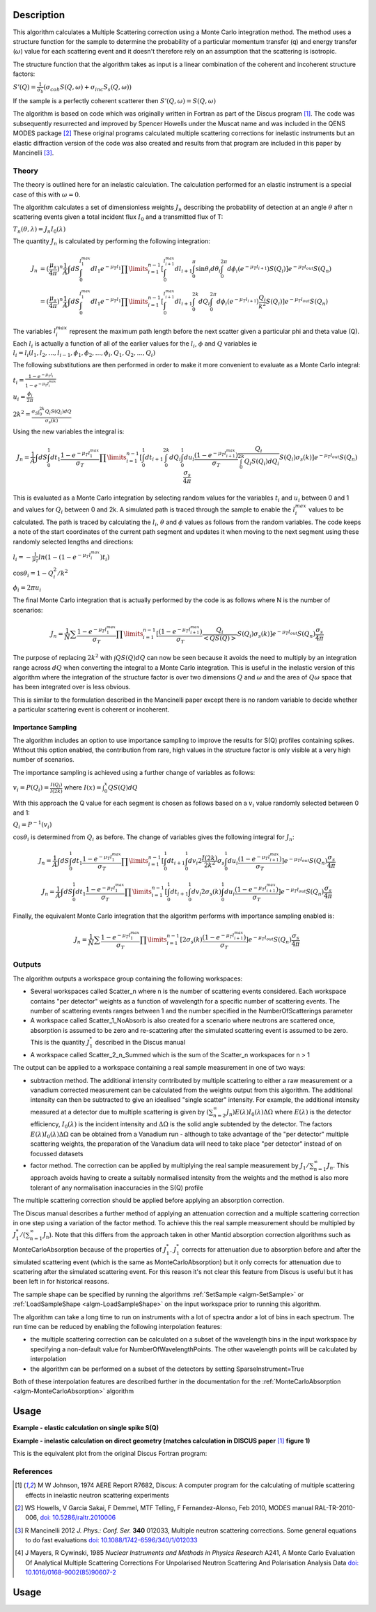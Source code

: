 .. algorithm::

.. summary::

.. relatedalgorithms::

.. properties::

Description
-----------

This algorithm calculates a Multiple Scattering correction using a Monte Carlo integration method.
The method uses a structure function for the sample to determine the probability of a particular momentum transfer (q) and energy transfer (:math:`\omega`) value for each scattering event and it doesn't therefore rely on an assumption that the scattering is isotropic.

The structure function that the algorithm takes as input is a linear combination of the coherent and incoherent structure factors:

:math:`S'(Q) = \frac{1}{\sigma_b}(\sigma_{coh} S(Q, \omega) + \sigma_{inc} S_s(Q, \omega))`

If the sample is a perfectly coherent scatterer then :math:`S'(Q, \omega) = S(Q, \omega)`

The algorithm is based on code which was originally written in Fortran as part of the Discus program [#JOH]_. The code was subsequently resurrected and improved by Spencer Howells under the Muscat name and was included in the QENS MODES package [#HOW]_
These original programs calculated multiple scattering corrections for inelastic instruments but an elastic diffraction version of the code was also created and results from that program are included in this paper by Mancinelli [#MAN]_.

Theory
######

The theory is outlined here for an inelastic calculation. The calculation performed for an elastic instrument is a special case of this with :math:`\omega=0`.

The algorithm calculates a set of dimensionless weights :math:`J_n` describing the probability of detection at an angle :math:`\theta` after n scattering events given a total incident flux :math:`I_0` and a transmitted flux of T:

:math:`T_n(\theta,\lambda) = J_n I_0(\lambda)`

The quantity :math:`J_n` is calculated by performing the following integration:

.. math::

   J_n &= (\frac{\mu_s}{4 \pi})^n \frac{1}{A} \int dS \int_{0}^{l_1^{max}} dl_1 e^{-\mu_T l_1} \prod\limits_{i=1}^{n-1} [\int_{0}^{l_{i+1}^{max}} dl_{i+1} \int_{0}^{\pi} \sin\theta_i d\theta_i \int_{0}^{2 \pi} d\phi_i (e^{-\mu_T l_{i+1}}) S(Q_i)] e^{-\mu_T l_{out}} S(Q_n) \\
       &=(\frac{\mu_s}{4 \pi})^n \frac{1}{A} \int dS \int_{0}^{l_1^{max}} dl_1 e^{-\mu_T l_1} \prod\limits_{i=1}^{n-1} [\int_{0}^{l_{i+1}^{max}} dl_{i+1} \int_{0}^{2k} dQ_i \int_{0}^{2 \pi} d\phi_i (e^{-\mu_T l_{i+1}}) \frac{Q_i}{k^2} S(Q_i)] e^{-\mu_T l_{out}} S(Q_n)


The variables :math:`l_i^{max}` represent the maximum path length before the next scatter given a particular phi and theta value (Q). Each :math:`l_i` is actually a function of all of the earlier values for the :math:`l_i`, :math:`\phi` and :math:`Q` variables ie :math:`l_i = l_i(l_1, l_2, ..., l_{i-1}, \phi_1, \phi_2, ..., \phi_i, Q_1, Q_2, ..., Q_i)`

The following substitutions are then performed in order to make it more convenient to evaluate as a Monte Carlo integral:

:math:`t_i = \frac{1-e^{-\mu_T l_i}}{1-e^{-\mu_T l_i^{max}}}`

:math:`u_i = \frac{\phi_i}{2 \pi}`

:math:`2 k^2 = \frac{\sigma_S \int_0^{2k} Q_i S(Q_i) dQ}{\sigma_s(k)}`

Using the new variables the integral is:

.. math::

   J_n = \frac{1}{A} \int dS \int_{0}^{1} dt_1 \frac{1-e^{-\mu_T l_1^{\ max}}}{\sigma_T} \prod\limits_{i=1}^{n-1}[\int_{0}^{1} dt_{i+1} \int_{0}^{2k} dQ_i \int_{0}^{1} du_i \frac{(1-e^{-\mu_T l_{i+1}^{max}})}{\sigma_T} \frac{Q_i}{\int_0^{2k} Q_i S(Q_i) dQ_i} S(Q_i) \sigma_s(k)] e^{-\mu_T l_{out}} S(Q_n) \frac{\sigma_s}{4 \pi}

This is evaluated as a Monte Carlo integration by selecting random values for the variables :math:`t_i` and :math:`u_i` between 0 and 1 and values for :math:`Q_i` between 0 and 2k.
A simulated path is traced through the sample to enable the :math:`l_i^{\ max}` values to be calculated. The path is traced by calculating the :math:`l_i`, :math:`\theta` and :math:`\phi` values as follows from the random variables. The code keeps a note of the start coordinates of the current path segment and updates it when moving to the next segment using these randomly selected lengths and directions:

:math:`l_i = -\frac{1}{\mu_T}ln(1-(1-e^{-\mu_T l_i^{\ max}})t_i)`

:math:`\cos\theta_i = 1 - Q_i^2/k^2`

:math:`\phi_i = 2 \pi u_i`

The final Monte Carlo integration that is actually performed by the code is as follows where N is the number of scenarios:

.. math::

   J_n = \frac{1}{N}\sum \frac{1-e^{-\mu_T l_1^{\ max}}}{\sigma_T} \prod\limits_{i=1}^{n-1}[\frac{(1-e^{-\mu_T l_{i+1}^{max}})}{\sigma_T} \frac{Q_i}{<Q S(Q)>} S(Q_i) \sigma_s(k)] e^{-\mu_T l_{out}} S(Q_n) \frac{\sigma_s}{4 \pi}

The purpose of replacing :math:`2 k^2` with :math:`\int Q S(Q) dQ` can now be seen because it avoids the need to multiply by an integration range across :math:`dQ` when converting the integral to a Monte Carlo integration.
This is useful in the inelastic version of this algorithm where the integration of the structure factor is over two dimensions :math:`Q` and :math:`\omega` and the area of :math:`Q\omega` space that has been integrated over is less obvious.

This is similar to the formulation described in the Mancinelli paper except there is no random variable to decide whether a particular scattering event is coherent or incoherent.

Importance Sampling
^^^^^^^^^^^^^^^^^^^

The algorithm includes an option to use importance sampling to improve the results for S(Q) profiles containing spikes.
Without this option enabled, the contribution from rare, high values in the structure factor is only visible at a very high number of scenarios.

The importance sampling is achieved using a further change of variables as follows:

:math:`v_i = P(Q_i) = \frac{I(Q_i)}{I(2k)}` where :math:`I(x) = \int_{0}^{x} Q S(Q) dQ`

With this approach the Q value for each segment is chosen as follows based on a :math:`v_i` value randomly selected between 0 and 1:

:math:`Q_i = P^{-1}(v_i)`

:math:`\cos\theta_i` is determined from :math:`Q_i` as before. The change of variables gives the following integral for :math:`J_n`:

.. math::

   J_n = \frac{1}{A} \int dS \int_{0}^{1} dt_1 \frac{1-e^{-\mu_T l_1^{\ max}}}{\sigma_T} \prod\limits_{i=1}^{n-1}[\int_{0}^{1} dt_{i+1} \int_{0}^{1} dv_i 2 \frac{I(2k)}{2k^2} \sigma_s \int_{0}^{1} du_i \frac{(1-e^{-\mu_T l_{i+1}^{max}})}{\sigma_T}] e^{-\mu_T l_{out}} S(Q_n) \frac{\sigma_s}{4 \pi}

   J_n = \frac{1}{A} \int dS \int_{0}^{1} dt_1 \frac{1-e^{-\mu_T l_1^{\ max}}}{\sigma_T} \prod\limits_{i=1}^{n-1}[\int_{0}^{1} dt_{i+1} \int_{0}^{1} dv_i 2 \sigma_s(k) \int_{0}^{1} du_i \frac{(1-e^{-\mu_T l_{i+1}^{max}})}{\sigma_T}] e^{-\mu_T l_{out}} S(Q_n) \frac{\sigma_s}{4 \pi}

Finally, the equivalent Monte Carlo integration that the algorithm performs with importance sampling enabled is:

.. math::

   J_n = \frac{1}{N}\sum \frac{1-e^{-\mu_T l_1^{\ max}}}{\sigma_T} \prod\limits_{i=1}^{n-1}[2 \sigma_s(k) \frac{(1-e^{-\mu_T l_{i+1}^{max}})}{\sigma_T}] e^{-\mu_T l_{out}} S(Q_n) \frac{\sigma_s}{4 \pi}


Outputs
#######

The algorithm outputs a workspace group containing the following workspaces:

- Several workspaces called Scatter_n where n is the number of scattering events considered. Each workspace contains "per detector" weights as a function of wavelength for a specific number of scattering events. The number of scattering events ranges between 1 and the number specified in the NumberOfScatterings parameter
- A workspace called Scatter_1_NoAbsorb is also created for a scenario where neutrons are scattered once, absorption is assumed to be zero and re-scattering after the simulated scattering event is assumed to be zero. This is the quantity :math:`J_{1}^{*}` described in the Discus manual
- A workspace called Scatter_2_n_Summed which is the sum of the Scatter_n workspaces for n > 1

The output can be applied to a workspace containing a real sample measurement in one of two ways:

- subtraction method. The additional intensity contributed by multiple scattering to either a raw measurement or a vanadium corrected measurement can be calculated from the weights output from this algorithm. The additional intensity can then be subtracted to give an idealised "single scatter" intensity.
  For example, the additional intensity measured at a detector due to multiple scattering is given by :math:`(\sum_{n=2}^{\infty} J_n) E(\lambda) I_0(\lambda) \Delta \Omega` where :math:`E(\lambda)` is the detector efficiency, :math:`I_0(\lambda)` is the incident intensity and :math:`\Delta \Omega` is the solid angle subtended by the detector.
  The factors :math:`E(\lambda) I_0(\lambda) \Delta \Omega` can be obtained from a Vanadium run - although to take advantage of the "per detector" multiple scattering weights, the preparation of the Vanadium data will need to take place "per detector" instead of on focussed datasets
- factor method. The correction can be applied by multiplying the real sample measurement by :math:`J_1/\sum_{n=1}^{\infty} J_n`. This approach avoids having to create a suitably normalised intensity from the weights and the method is also more tolerant of any normalisation inaccuracies in the S(Q) profile

The multiple scattering correction should be applied before applying an absorption correction.

The Discus manual describes a further method of applying an attenuation correction and a multiple scattering correction in one step using a variation of the factor method. To achieve this the real sample measurement should be multipled by :math:`J_1^{*}/(\sum_{n=1}^{\infty} J_n`).
Note that this differs from the approach taken in other Mantid absorption correction algorithms such as MonteCarloAbsorption because of the properties of :math:`J_{1}^{*}`.
:math:`J_{1}^{*}` corrects for attenuation due to absorption before and after the simulated scattering event (which is the same as MonteCarloAbsorption) but it only corrects for attenuation due to scattering after the simulated scattering event.
For this reason it's not clear this feature from Discus is useful but it has been left in for historical reasons.

The sample shape can be specified by running the algorithms :ref:`SetSample <algm-SetSample>` or :ref:`LoadSampleShape <algm-LoadSampleShape>` on the input workspace prior to running this algorithm.

The algorithm can take a long time to run on instruments with a lot of spectra and\or a lot of bins in each spectrum. The run time can be reduced by enabling the following interpolation features:

- the multiple scattering correction can be calculated on a subset of the wavelength bins in the input workspace by specifying a non-default value for NumberOfWavelengthPoints. The other wavelength points will be calculated by interpolation
- the algorithm can be performed on a subset of the detectors by setting SparseInstrument=True

Both of these interpolation features are described further in the documentation for the :ref:`MonteCarloAbsorption <algm-MonteCarloAbsorption>` algorithm

Usage
-----

**Example - elastic calculation on single spike S(Q)**

.. plot::
   :include-source:

   # import mantid algorithms, numpy and matplotlib
   from mantid.simpleapi import *
   import matplotlib.pyplot as plt
   import numpy as np

   # S(Q) consisting of single spike
   X=[4.9,5.0,5.1]
   Y=[0.,1000,0.]
   Sofq=CreateWorkspace(DataX=X,DataY=Y,UnitX="MomentumTransfer")

   two_thetas=[]
   for i in range(180):
       two_thetas.append(i)

   # workspace with single bin centred at wavelength=1 Angstrom
   ws = CreateSampleWorkspace(WorkspaceType="Histogram",
                              XUnit="Wavelength",
                              Xmin=0.5,
                              Xmax=1.5,
                              BinWidth=1.0,
                              NumBanks=len(two_thetas)//4,
                              BankPixelWidth=2,
                              InstrumentName="testinst")

   ids = list(range(1,len(two_thetas)+1))
   EditInstrumentGeometry(ws,
       PrimaryFlightPath=14.0,
       SpectrumIDs=ids,
       L2=[2.0] * len(two_thetas),
       Polar=two_thetas,
       Azimuthal=[90.0] * len(two_thetas),
       DetectorIDs=ids,
       InstrumentName="testinst")

   sphere_xml = " \
   <sphere id='some-sphere'> \
       <centre x='0.0'  y='0.0' z='0.0' /> \
       <radius val='0.01' /> \
   </sphere> \
   <algebra val='some-sphere' /> \
   "
   SetSample(InputWorkspace=ws,
             Geometry={'Shape': 'CSG', 'Value': sphere_xml},
             Material={'ChemicalFormula': 'Ni', 'NumberDensity': 0.02, 'AttenuationXSection': 0.0, 'ScatteringXSection': 80.0})

   DiscusMultipleScatteringCorrection(InputWorkspace=ws, StructureFactorWorkspace=Sofq,
                                      OutputWorkspace="MuscatResults", NeutronPathsSingle=1000,
                                      NeutronPathsMultiple=10000, ImportanceSampling=True)

   # q=2ksin(theta), so q spike corresonds to single scatter spike at ~46 degrees, double scatter spikes at 0 and 92 degrees
   msplot = plotBin('Scatter_2',0)
   msplot = plotBin('Scatter_1',0, window=msplot)
   axes = plt.gca()
   axes.set_xlabel('Spectrum (~scattering angle in degrees)')
   plt.title("Single and Double Scatter Intensities")

**Example - inelastic calculation on direct geometry (matches calculation in DISCUS paper** [#JOH]_ **figure 1)**

.. plot::
   :include-source:

   # import mantid algorithms, numpy and matplotlib
   from mantid.simpleapi import *
   import matplotlib.pyplot as plt
   import numpy as np
   import math

   # parameterised Lorentzian S(Q,w) from Discus pdf
   # wavelength = 4 Angstroms, k=1.57
   X,Y, SpecAxis =[],[],[]
   qmin, qmax = 0.,4.0
   nqpts = 9
   wmin, wmax = -5.85, 5.85 # meV
   nwpts = 79 # negative w is given explicitly so ~double number of pts in Discus
   D = 0.15 # Angstom-2 meV -1 = 2.3E-05 cm2 s-1
   TEMP=300
   HOVERT = 11.6087/TEMP
   for iq in range(nqpts):
      q = iq * (qmax-qmin)/(nqpts-1) + qmin
      SpecAxis.append(q)
      for iw in range(nwpts):
        w = iw * (wmax-wmin)/(nwpts-1) + wmin
        X.append(w)
        if (w*w + (D*q*q)**2==0.):
           # Discus S(Q,w) has zero here so do likewise
           print("Denominator zero so outputting S(q,w)=0")
           Y.append(0.)
        else:
           Sqw = D*q*q/(math.pi*(w*w + (D*q*q)**2))
           # Apply detailed balance, neutrons more likely to lose energy in each scatter
           # Mantid has w = Ei-Ef
           if (w > 0.):
              Sqw = Sqw * math.exp(HOVERT * w)
           # S(Q,w) is capped at exactly 4.0 for some reason in Discus example
           Y.append(min(Sqw,4.0))

   sqw = CreateWorkspace(DataX=X,DataY=Y,UnitX="DeltaE",
                         VerticalAxisUnit="MomentumTransfer",
                         VerticalAxisValues=SpecAxis, NSpec=nqpts)

   two_thetas = [20.0, 40.0, 60.0, 90.0]

   ws = CreateSampleWorkspace(WorkspaceType="Histogram",
                              XUnit="DeltaE",
                              Xmin=wmin-0.5*(wmax-wmin)/(nwpts-1),
                              Xmax=wmax+0.5*(wmax-wmin)/(nwpts-1),
                              BinWidth=(wmax-wmin)/(nwpts-1),
                              NumBanks=len(two_thetas),
                              BankPixelWidth=1,
                              InstrumentName="testinst")

   # set up ring of detectors in yz plane
   ids = list(range(1,len(two_thetas)+1))
   EditInstrumentGeometry(ws,
       PrimaryFlightPath=14.0,
       SpectrumIDs=ids,
       L2=[2.0] * len(two_thetas),
       Polar=two_thetas,
       Azimuthal=[90.0] * len(two_thetas),
       DetectorIDs=ids,
       InstrumentName="testinst")

   # flat plate sample 5cm x 5cm x 0.065cm
   cuboid_xml = " \
   <cuboid id='flatplate'> \
     <width val='0.05' /> \
     <height val='0.05'  /> \
     <depth  val='0.00065' /> \
     <centre x='0.0' y='0.0' z='0.0'  /> \
     <rotate x='45' y='0' z='0' /> \
   </cuboid> \
   "
   SetSample(InputWorkspace=ws,
             Geometry={'Shape': 'CSG', 'Value': cuboid_xml},
             Material={'ChemicalFormula': 'Ni', 'NumberDensity': 0.02,
                       'AttenuationXSection': 0.0, 'ScatteringXSection': 80.0})

   #match Ei value from DISCUS pdf Figure 1
   ws.run().addProperty("deltaE-mode", "Direct", True);
   ws.run().addProperty("Ei", 5.1, True);

   DiscusMultipleScatteringCorrection(InputWorkspace=ws, StructureFactorWorkspace=sqw,
                                      OutputWorkspace="MuscatResults", NeutronPathsSingle=200,
                                      NeutronPathsMultiple=1000)

   # reverse w axis because Discus w = Ef-Ei (opposite to Mantid)
   for i in range(mtd['Scatter_1'].getNumberHistograms()):
       y = np.flip(mtd['Scatter_1'].dataY(i))
       mtd['Scatter_1'].setY(i,y.tolist())
   for i in range(mtd['Scatter_2'].getNumberHistograms()):
       y = np.flip(mtd['Scatter_2'].dataY(i))
       mtd['Scatter_2'].setY(i,y.tolist())

   plt.rcParams['figure.figsize'] = (5, 6)
   fig, ax = plt.subplots(subplot_kw={'projection':'mantid'})
   for i, tt in enumerate(two_thetas):
       ax.plot(mtd['Scatter_1'], wkspIndex=i, label='Single: ' + str(tt) + ' degrees')
   for i, tt in enumerate(two_thetas):
       ax.plot(mtd['Scatter_2'], wkspIndex=i, label='Double: ' + str(tt) + ' degrees')
   plt.yscale('log')
   ax.set_xlim(-1,1)
   ax.set_ylim(1e-4,1e-1)
   ax.legend(fontsize=7.0)
   plt.title("Inelastic Double\Single Scattering Weights")
   fig.show()

This is the equivalent plot from the original Discus Fortran program:

.. figure:: /images/DiscusMultipleScatteringFigure1.png


References
##########

.. [#JOH] M W Johnson, 1974 AERE Report R7682, Discus: A computer program for the calculating of multiple scattering effects in inelastic neutron scattering experiments
.. [#HOW] WS Howells, V Garcia Sakai, F Demmel, MTF Telling, F Fernandez-Alonso, Feb 2010, MODES manual RAL-TR-2010-006, `doi: 10.5286/raltr.2010006 <https://doi.org/10.5286/raltr.2010006>`_
.. [#MAN] R Mancinelli 2012 *J. Phys.: Conf. Ser.* **340** 012033, Multiple neutron scattering corrections. Some general equations to do fast evaluations `doi: 10.1088/1742-6596/340/1/012033 <https://doi.org/10.1088/1742-6596/340/1/012033>`_
.. [#MAY] J Mayers, R Cywinski, 1985 *Nuclear Instruments and Methods in Physics Research* A241, A Monte Carlo Evaluation Of Analytical Multiple Scattering Corrections For Unpolarised Neutron Scattering And Polarisation Analysis Data `doi: 10.1016/0168-9002(85)90607-2 <https://doi.org/10.1016/0168-9002(85)90607-2>`_


Usage
-----


.. categories::

.. sourcelink::
